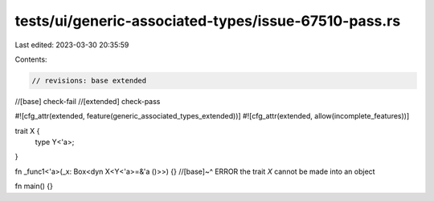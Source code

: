 tests/ui/generic-associated-types/issue-67510-pass.rs
=====================================================

Last edited: 2023-03-30 20:35:59

Contents:

.. code-block:: rs

    // revisions: base extended
//[base] check-fail
//[extended] check-pass

#![cfg_attr(extended, feature(generic_associated_types_extended))]
#![cfg_attr(extended, allow(incomplete_features))]

trait X {
    type Y<'a>;
}

fn _func1<'a>(_x: Box<dyn X<Y<'a>=&'a ()>>) {}
//[base]~^ ERROR the trait `X` cannot be made into an object

fn main() {}


